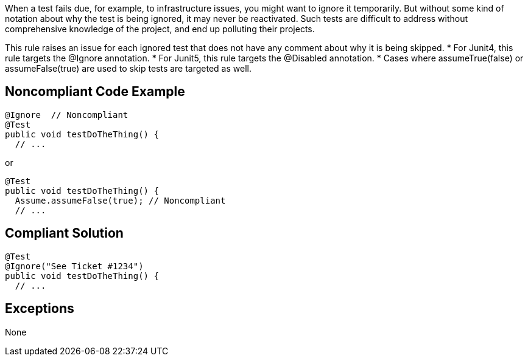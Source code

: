 When a test fails due, for example, to infrastructure issues, you might want to ignore it temporarily. But without some kind of notation about why the test is being ignored, it may never be reactivated. Such tests are difficult to address without comprehensive knowledge of the project, and end up polluting their projects.

This rule raises an issue for each ignored test that does not have any comment about why it is being skipped.
* For Junit4, this rule targets the @Ignore annotation.
* For Junit5, this rule targets the @Disabled annotation.
* Cases where assumeTrue(false) or assumeFalse(true) are used to skip tests are targeted as well.

== Noncompliant Code Example

----
@Ignore  // Noncompliant
@Test
public void testDoTheThing() { 
  // ...
----
or
----
@Test
public void testDoTheThing() { 
  Assume.assumeFalse(true); // Noncompliant
  // ...
----

== Compliant Solution

----
@Test
@Ignore("See Ticket #1234")
public void testDoTheThing() { 
  // ...
----

== Exceptions

None
